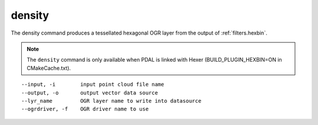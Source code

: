.. _density_command:

********************************************************************************
density
********************************************************************************

The density command produces a tessellated hexagonal OGR layer from the
output of :ref:`filters.hexbin`.

.. note::

    The ``density`` command is only available when PDAL is linked with Hexer
    (BUILD_PLUGIN_HEXBIN=ON in CMakeCache.txt).

::

    --input, -i        input point cloud file name
    --output, -o       output vector data source
    --lyr_name         OGR layer name to write into datasource
    --ogrdriver, -f    OGR driver name to use

